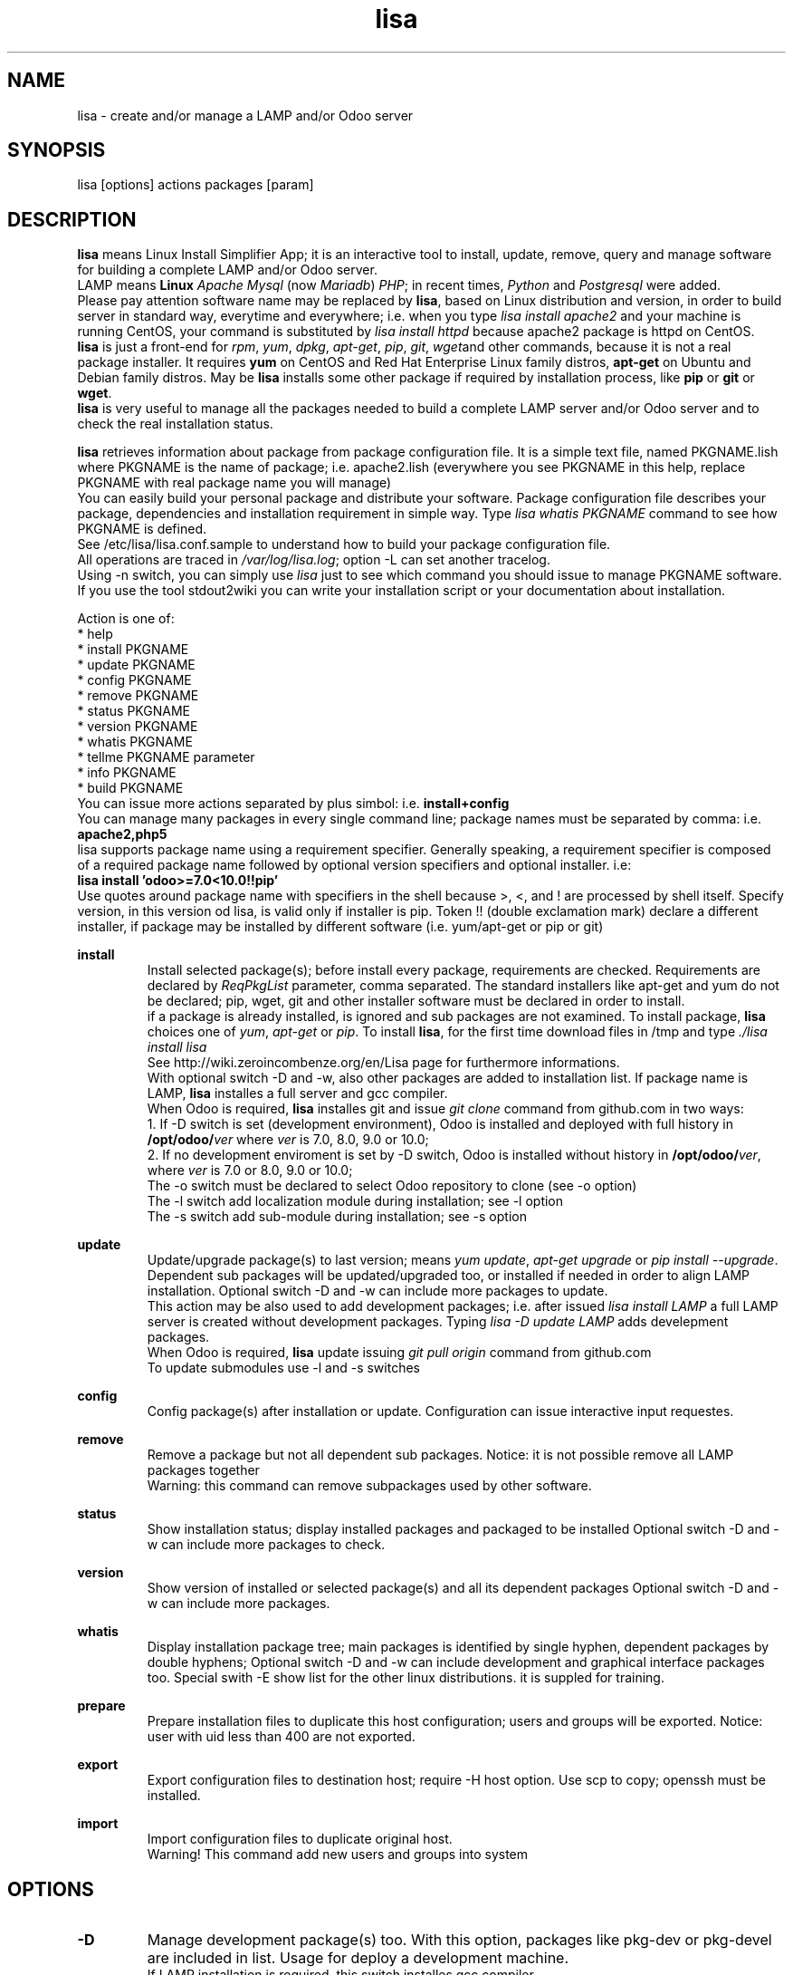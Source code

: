 .\" Manpage for lisa.
.\" Contact antoniomaria.vigliotti@gmail.com to correct errors or typos.
.TH lisa 8
.SH NAME
lisa \- create and/or manage a LAMP and/or Odoo server
.SH SYNOPSIS
lisa [options] actions packages [param]
.SH DESCRIPTION
\fBlisa\fR means Linux Install Simplifier App; it is an interactive tool to
install, update, remove, query and manage software for building a complete LAMP
and/or Odoo server.
.br
LAMP means \fBLinux\fR \fIApache\fR \fIMysql\fR (now \fIMariadb\fR) \fIPHP\fR;
in recent times, \fIPython\fR and \fIPostgresql\fR were added.
.br
Please pay attention software name may be replaced by \fBlisa\fR, based on
Linux distribution and version, in order to build server in standard way,
everytime and everywhere; i.e. when you type \fIlisa install apache2\fR and your
machine is running CentOS, your command is substituted by \fIlisa install httpd\fR
because apache2 package is httpd on CentOS.
.br
\fBlisa\fR is just a front-end for \fIrpm\fR, \fIyum\fR, \fIdpkg\fR, \fIapt-get\fR,
\fIpip\fR, \fIgit\fR, \fIwget\fRand other commands, because it is not a real package installer.
It requires \fByum\fR on CentOS and Red Hat Enterprise Linux family distros,
\fBapt-get\fR on Ubuntu and Debian family distros. May be \fBlisa\fR installs
some other package if required by installation process, like \fBpip\fR or \fBgit\fR
or \fBwget\fR.
.br
\fBlisa\fR is very useful to manage all the packages needed to build a complete
LAMP server and/or Odoo server and to check the real installation status.

\fBlisa\fR retrieves information about package from package configuration file.
It is a simple text file, named PKGNAME.lish where PKGNAME is the name of package;
i.e. apache2.lish (everywhere you see PKGNAME in this help, replace PKGNAME with
real package name you will manage)
.br
You can easily build your personal package and distribute your software.
Package configuration file describes your package, dependencies and installation
requirement in simple way.
Type \fIlisa whatis PKGNAME\fR command to see how PKGNAME is defined.
.br
See /etc/lisa/lisa.conf.sample to understand how to build your package configuration file.
.br
All operations are traced in \fI/var/log/lisa.log\fR; option -L can set another tracelog.
.br
Using -n switch, you can simply use \fIlisa\fR just to see which command you
should issue to manage PKGNAME software. If you use the tool stdout2wiki you can
write your installation script or your documentation about installation.


Action is one of:
.br
* help
.br
* install PKGNAME
.br
* update PKGNAME
.br
* config PKGNAME
.br
* remove PKGNAME
.br
* status PKGNAME
.br
* version PKGNAME
.br
* whatis PKGNAME
.br
* tellme PKGNAME parameter
.br
* info PKGNAME
.br
* build PKGNAME
.br
.br
You can issue more actions separated by plus simbol: i.e. \fBinstall+config\fR
.br
You can manage many packages in every single command line; package names must be
separated by comma: i.e. \fBapache2,php5\fR
.br
lisa supports package name using a requirement specifier.
Generally speaking, a requirement specifier is composed of a required package name
followed by optional version specifiers and optional installer. i.e:
.br
\fBlisa install 'odoo>=7.0<10.0!!pip'\fR
.br
Use quotes around package name with specifiers in the shell
because >, <, and ! are processed by shell itself.
Specify version, in this version od lisa, is valid only if installer is pip.
Token !! (double exclamation mark) declare a different installer, if package
may be installed by different software (i.e. yum/apt-get or pip or git)

\fBinstall\fR
.RS
Install selected package(s); before install every package, requirements are checked.
Requirements are declared by \fIReqPkgList\fR parameter, comma separated. The
standard installers like apt-get and yum do not be declared; pip, wget, git and
other installer software must be declared in order to install.
.br
if a package is already installed, is ignored and sub packages are not examined. To install package, \fBlisa\fR choices one
of \fIyum\fR, \fIapt-get\fR or \fIpip\fR.
To install \fBlisa\fR, for the first time download files in /tmp and type \fI./lisa install lisa\fR
.br
See http://wiki.zeroincombenze.org/en/Lisa page for furthermore informations.
.br
With optional switch -D and -w, also other packages are added to installation list.
If package name is LAMP, \fBlisa\fR installes a full server and gcc compiler.
.br
When Odoo is required, \fBlisa\fR installes git and issue \fIgit clone\fR command from github.com
in two ways:
.br
1. If -D switch is set (development environment), Odoo is installed and
deployed with full history in \fB/opt/odoo/\fR\fIver\fR where \fIver\fR is 7.0, 8.0, 9.0 or 10.0;
.br
2. If no development enviroment is set by -D switch, Odoo
is installed without history in \fB/opt/odoo/\fR\fIver\fR, where \fIver\fR is 7.0 or 8.0, 9.0 or 10.0;
.br
The -o switch must be declared to select Odoo repository to clone (see -o option)
.br
The -l switch add localization module during installation; see -l option
.br
The -s switch add sub-module during installation; see -s option
.RE
.br

.br
\fBupdate\fR
.RS
Update/upgrade package(s) to last version; means \fIyum update\fR, \fIapt-get upgrade\fR or \fIpip install --upgrade\fR.
Dependent sub packages will be updated/upgraded too, or installed if needed in order to align LAMP installation.
Optional switch -D and -w can include more packages to update.
.br
This action may be also used to add development packages; i.e. after issued \fIlisa install LAMP\fR
a full LAMP server is created without development packages. Typing \fIlisa -D update LAMP\fR adds
develepment packages.
.br
When Odoo is required, \fBlisa\fR update issuing \fIgit pull origin\fR command from github.com
.br
To update submodules use -l and -s switches
.RE
.br

.br
\fBconfig\fR
.RS
Config package(s) after installation or update. Configuration can issue interactive input requestes.
.RE
.br

.br
\fBremove\fR
.RS
Remove a package but not all dependent sub packages. Notice: it is not possible remove all LAMP packages together
.br
Warning: this command can remove subpackages used by other software.
.RE
.br

.br
\fBstatus\fR
.RS
Show installation status; display installed packages and packaged to be installed
Optional switch -D and -w can include more packages to check.
.RE
.br

.br
\fBversion\fR
.RS
Show version of installed or selected package(s) and all its dependent packages
Optional switch -D and -w can include more packages.
.RE
.br

.br
\fBwhatis\fR
.RS
Display installation package tree; main packages is identified by single hyphen, dependent packages by double hyphens;
Optional switch -D and -w can include development and graphical interface packages too.
Special swith -E show list for the other linux distributions. it is suppled for training.
.RE
.br

.br
\fBprepare\fR
.RS
Prepare installation files to duplicate this host configuration; users and groups will be exported.
Notice: user with uid less than 400 are not exported.
.RE
.br

.br
\fBexport\fR
.RS
Export configuration files to destination host; require -H host option.
Use scp to copy; openssh must be installed.
.RE
.br

.br
\fBimport\fR
.RS
Import configuration files to duplicate original host.
.br
Warning! This command add new users and groups into system
.RE
.SH OPTIONS
.TP
.BR \-D
Manage development package(s) too. With this option, packages like pkg-dev or pkg-devel are included in list.
Usage for deploy a development machine.
.br
If LAMP installation is required, this switch installes gcc compiler
.TP
.BR \-E \fIlinux_disto\fR
This option activate package(s) for selected Linux distribution. It is useful to see which are package name in other
distribution. \fIlinux_disto\fR may be on of CentOS6,CentOS7,Ubuntu12 or Ubuntu14.
\fBWarning!\fR Use this switch just with command \fIwhatis\fR.
Do not use this switch in conjuntion of command \fIinstall\fR or \fIupdate\fR because
operations will fail.
.TP
.BR \-e \f0-4\fR
action on dependecies if error: (0=exit, 1=ignore, 2=if upd do install, 3=do upd/install)
.br
* 0 means exit on error
.br
* 1 means ignore error and continue installation
.br
* 2 means install not existent package if upgrade required
.br
* 3 means install or upgrade in order to be sure package is installed
.TP
.BR \-g
Manage graphical interface packages
.TP
.BR \-H \fI[user@]host\fR
Host and user where export config files.
.TP
.BR \-L \fIfilename\fR
Trace file name. Default is /var/log/lisa.log if user is root, otherwise is ~/lisa.log

.TP
.BR \-l \fIiso3166\fR
This option select localization package to install with Odoo. It is ignored for all other packages.
.br
Value of \fIiso3166\fR may be one or more of \fBbe\fR, \fBch\fR, \fBes\fR,
\fBfr\fR or \fBit\fR
.TP
.BR \-n
Do nothing (dry-run)
.TP
.BR \-o \fIodoo_repo\fR
This option select Odoo repository from github.com; must be declared if odoo is to be installed.
.br
Value of \fIrepo\fR may be \fBodoo\fR,\fBoca\fR or \fBzeroincombenze\fR
.TP
.BR \-P \fIpassword\fR
Default password for users, if added by import command.
.TP
.BR \-q
Quiet mode
.TP
.BR \-s \fImodules\fR
This option selects Odoo repositories to add during installation; repository name must be present in github.com;
i.e. to install OCA/server-tools command line is like follow:
.br
\fBlisa install odoo -oOCA -sserver-tools\fR
.br
It is possible install more packages, name are comma separated (i.e. -sserver-tools,bank-payment)
.br
Sub modules must be all in the same main repository selected by -o switch. It is not possible mix submodules of
different repositories.
.br
Follow submodules are added with OCA repository:
.br
account-invoicing account-payment partner-contact knowledge bank-payment
.br
This switch may be used with update command for install sub-module after Odoo installation
.TP
.BR \-V
Show version
.TP
.BR \-v
Verbose mode
.TP
.BR \-y
assume yes
.TP
.BR \-1
1st installation, do upgrade of all installed modules
.SH EXAMPLES
Install a new LAMP server, the 1st time, without ask confirmation
Install a new LAMP server with apache2,mysql or mariadb,php,python and postgresql,
without asking confirmation (see option switch -y)
.RS
\fBlisa -y1 install LAMP\fR
.RE
Install Odoo 8.0 from OCA/OCB repository with Italian localisation:
.RS
\fBproduct -y install 'odoo==8.0' -ooca -lit\fR
.RE
.SH SEE ALSO
apg-get, yum, pip
.SH BUGS
No known bugs.
.SH AUTHOR
Antonio Maria Vigliotti (antoniomaria.vigliotti@gmail.com)
